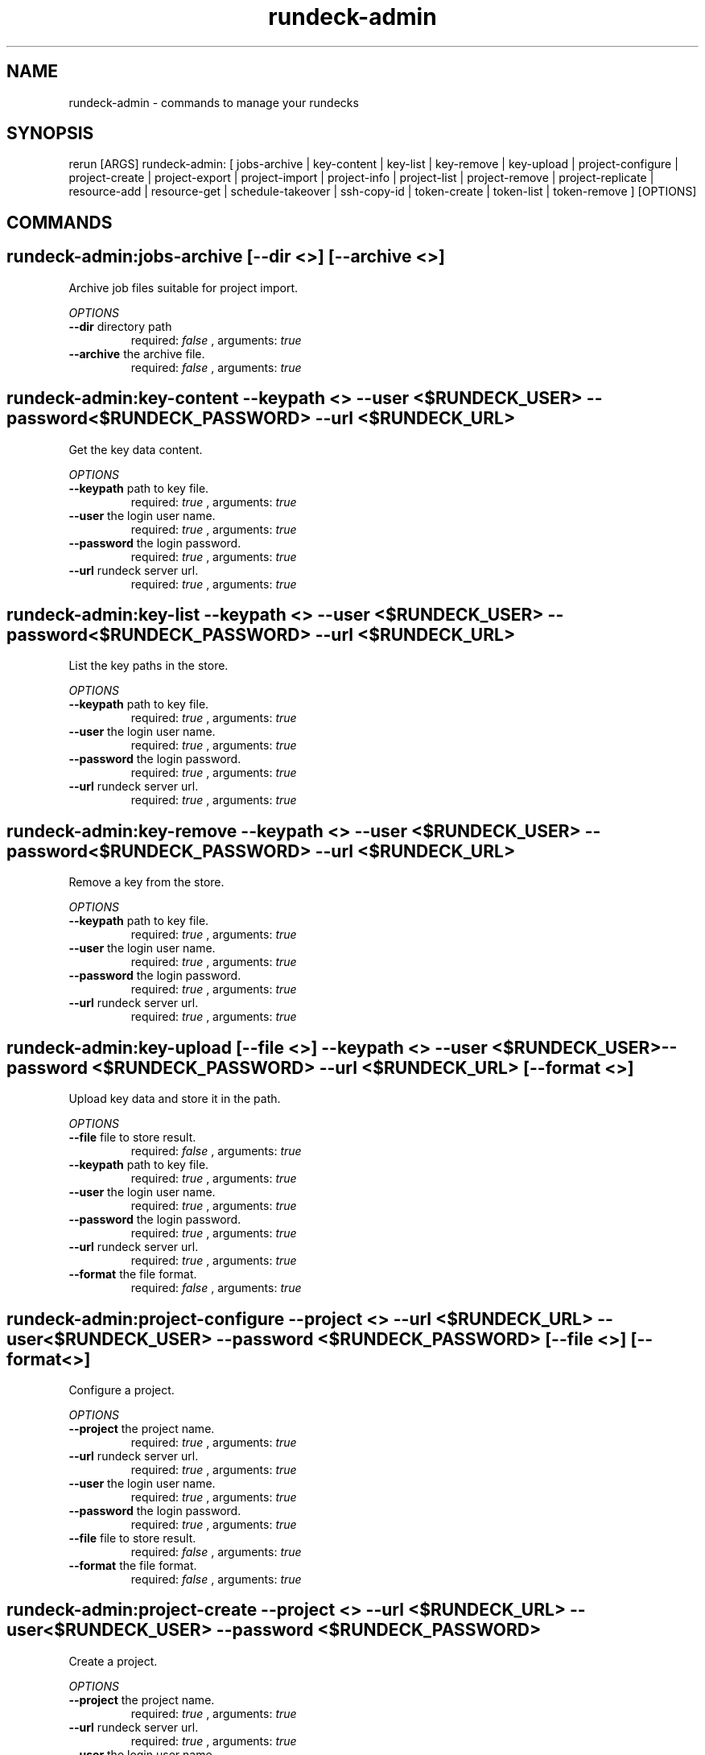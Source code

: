 .TH rundeck-admin 1 "Thu Jul 30 18:23:02 GMT 2015" "Version 1.4.2" "RERUN User Manual" 
.SH NAME
rundeck-admin \- commands to manage your rundecks
.PP
.SH SYNOPSIS
.PP
\f[CR] 
rerun [ARGS] rundeck-admin: [ jobs-archive | key-content | key-list | key-remove | key-upload | project-configure | project-create | project-export | project-import | project-info | project-list | project-remove | project-replicate | resource-add | resource-get | schedule-takeover | ssh-copy-id | token-create | token-list | token-remove ] [OPTIONS]
\f[]

.SH COMMANDS
.SH rundeck-admin:jobs-archive \f[][--dir <>] [--archive <>]

Archive job files suitable for project import.
.PP
\f[I]OPTIONS\f[]
.TP
.B \--dir \f[]directory path\f[]
required: \f[I]false\f[] ,
arguments: \f[I]true\f[]
.RS
.RE
.TP
.B \--archive \f[]the archive file.\f[]
required: \f[I]false\f[] ,
arguments: \f[I]true\f[]
.RS
.RE
.SH rundeck-admin:key-content \f[]--keypath <> --user <$RUNDECK_USER> --password <$RUNDECK_PASSWORD> --url <$RUNDECK_URL>

Get the key data content.
.PP
\f[I]OPTIONS\f[]
.TP
.B \--keypath \f[]path to key file.\f[]
required: \f[I]true\f[] ,
arguments: \f[I]true\f[]
.RS
.RE
.TP
.B \--user \f[]the login user name.\f[]
required: \f[I]true\f[] ,
arguments: \f[I]true\f[]
.RS
.RE
.TP
.B \--password \f[]the login password.\f[]
required: \f[I]true\f[] ,
arguments: \f[I]true\f[]
.RS
.RE
.TP
.B \--url \f[]rundeck server url.\f[]
required: \f[I]true\f[] ,
arguments: \f[I]true\f[]
.RS
.RE
.SH rundeck-admin:key-list \f[]--keypath <> --user <$RUNDECK_USER> --password <$RUNDECK_PASSWORD> --url <$RUNDECK_URL>

List the key paths in the store.
.PP
\f[I]OPTIONS\f[]
.TP
.B \--keypath \f[]path to key file.\f[]
required: \f[I]true\f[] ,
arguments: \f[I]true\f[]
.RS
.RE
.TP
.B \--user \f[]the login user name.\f[]
required: \f[I]true\f[] ,
arguments: \f[I]true\f[]
.RS
.RE
.TP
.B \--password \f[]the login password.\f[]
required: \f[I]true\f[] ,
arguments: \f[I]true\f[]
.RS
.RE
.TP
.B \--url \f[]rundeck server url.\f[]
required: \f[I]true\f[] ,
arguments: \f[I]true\f[]
.RS
.RE
.SH rundeck-admin:key-remove \f[]--keypath <> --user <$RUNDECK_USER> --password <$RUNDECK_PASSWORD> --url <$RUNDECK_URL>

Remove a key from the store.
.PP
\f[I]OPTIONS\f[]
.TP
.B \--keypath \f[]path to key file.\f[]
required: \f[I]true\f[] ,
arguments: \f[I]true\f[]
.RS
.RE
.TP
.B \--user \f[]the login user name.\f[]
required: \f[I]true\f[] ,
arguments: \f[I]true\f[]
.RS
.RE
.TP
.B \--password \f[]the login password.\f[]
required: \f[I]true\f[] ,
arguments: \f[I]true\f[]
.RS
.RE
.TP
.B \--url \f[]rundeck server url.\f[]
required: \f[I]true\f[] ,
arguments: \f[I]true\f[]
.RS
.RE
.SH rundeck-admin:key-upload \f[][--file <>] --keypath <> --user <$RUNDECK_USER> --password <$RUNDECK_PASSWORD> --url <$RUNDECK_URL> [--format <>]

Upload key data and store it in the path.
.PP
\f[I]OPTIONS\f[]
.TP
.B \--file \f[]file to store result.\f[]
required: \f[I]false\f[] ,
arguments: \f[I]true\f[]
.RS
.RE
.TP
.B \--keypath \f[]path to key file.\f[]
required: \f[I]true\f[] ,
arguments: \f[I]true\f[]
.RS
.RE
.TP
.B \--user \f[]the login user name.\f[]
required: \f[I]true\f[] ,
arguments: \f[I]true\f[]
.RS
.RE
.TP
.B \--password \f[]the login password.\f[]
required: \f[I]true\f[] ,
arguments: \f[I]true\f[]
.RS
.RE
.TP
.B \--url \f[]rundeck server url.\f[]
required: \f[I]true\f[] ,
arguments: \f[I]true\f[]
.RS
.RE
.TP
.B \--format \f[]the file format.\f[]
required: \f[I]false\f[] ,
arguments: \f[I]true\f[]
.RS
.RE
.SH rundeck-admin:project-configure \f[]--project <> --url <$RUNDECK_URL> --user <$RUNDECK_USER> --password <$RUNDECK_PASSWORD> [--file <>] [--format <>]

Configure a project.
.PP
\f[I]OPTIONS\f[]
.TP
.B \--project \f[]the project name.\f[]
required: \f[I]true\f[] ,
arguments: \f[I]true\f[]
.RS
.RE
.TP
.B \--url \f[]rundeck server url.\f[]
required: \f[I]true\f[] ,
arguments: \f[I]true\f[]
.RS
.RE
.TP
.B \--user \f[]the login user name.\f[]
required: \f[I]true\f[] ,
arguments: \f[I]true\f[]
.RS
.RE
.TP
.B \--password \f[]the login password.\f[]
required: \f[I]true\f[] ,
arguments: \f[I]true\f[]
.RS
.RE
.TP
.B \--file \f[]file to store result.\f[]
required: \f[I]false\f[] ,
arguments: \f[I]true\f[]
.RS
.RE
.TP
.B \--format \f[]the file format.\f[]
required: \f[I]false\f[] ,
arguments: \f[I]true\f[]
.RS
.RE
.SH rundeck-admin:project-create \f[]--project <> --url <$RUNDECK_URL> --user <$RUNDECK_USER> --password <$RUNDECK_PASSWORD>

Create a project.
.PP
\f[I]OPTIONS\f[]
.TP
.B \--project \f[]the project name.\f[]
required: \f[I]true\f[] ,
arguments: \f[I]true\f[]
.RS
.RE
.TP
.B \--url \f[]rundeck server url.\f[]
required: \f[I]true\f[] ,
arguments: \f[I]true\f[]
.RS
.RE
.TP
.B \--user \f[]the login user name.\f[]
required: \f[I]true\f[] ,
arguments: \f[I]true\f[]
.RS
.RE
.TP
.B \--password \f[]the login password.\f[]
required: \f[I]true\f[] ,
arguments: \f[I]true\f[]
.RS
.RE
.SH rundeck-admin:project-export \f[]--project <> --url <$RUNDECK_URL> --user <$RUNDECK_USER> --password <$RUNDECK_PASSWORD> [--archive <>]

Export a project.
.PP
\f[I]OPTIONS\f[]
.TP
.B \--project \f[]the project name.\f[]
required: \f[I]true\f[] ,
arguments: \f[I]true\f[]
.RS
.RE
.TP
.B \--url \f[]rundeck server url.\f[]
required: \f[I]true\f[] ,
arguments: \f[I]true\f[]
.RS
.RE
.TP
.B \--user \f[]the login user name.\f[]
required: \f[I]true\f[] ,
arguments: \f[I]true\f[]
.RS
.RE
.TP
.B \--password \f[]the login password.\f[]
required: \f[I]true\f[] ,
arguments: \f[I]true\f[]
.RS
.RE
.TP
.B \--archive \f[]the archive file.\f[]
required: \f[I]false\f[] ,
arguments: \f[I]true\f[]
.RS
.RE
.SH rundeck-admin:project-import \f[]--project <> --url <$RUNDECK_URL> --user <$RUNDECK_USER> --password <$RUNDECK_PASSWORD> [--archive <>] [--retain-uuids <true>] [--import-executions <true>]

Import a project archive.
.PP
\f[I]OPTIONS\f[]
.TP
.B \--project \f[]the project name.\f[]
required: \f[I]true\f[] ,
arguments: \f[I]true\f[]
.RS
.RE
.TP
.B \--url \f[]rundeck server url.\f[]
required: \f[I]true\f[] ,
arguments: \f[I]true\f[]
.RS
.RE
.TP
.B \--user \f[]the login user name.\f[]
required: \f[I]true\f[] ,
arguments: \f[I]true\f[]
.RS
.RE
.TP
.B \--password \f[]the login password.\f[]
required: \f[I]true\f[] ,
arguments: \f[I]true\f[]
.RS
.RE
.TP
.B \--archive \f[]the archive file.\f[]
required: \f[I]false\f[] ,
arguments: \f[I]true\f[]
.RS
.RE
.TP
.B \--retain-uuids \f[]Create Jobs with their defined UUIDs or a new UUID will be generated for each Job created.\f[]
required: \f[I]false\f[] ,
arguments: \f[I]true\f[]
, default: \f[I]true\f[]
.RS
.RE
.TP
.B \--import-executions \f[]Creates new Executions and History reports from the archive.\f[]
required: \f[I]false\f[] ,
arguments: \f[I]true\f[]
, default: \f[I]true\f[]
.RS
.RE
.SH rundeck-admin:project-info \f[]--project <> --url <$RUNDECK_URL> --user <$RUNDECK_USER> --password <$RUNDECK_PASSWORD> [--format <>]

Get info about a project.
.PP
\f[I]OPTIONS\f[]
.TP
.B \--project \f[]the project name.\f[]
required: \f[I]true\f[] ,
arguments: \f[I]true\f[]
.RS
.RE
.TP
.B \--url \f[]rundeck server url.\f[]
required: \f[I]true\f[] ,
arguments: \f[I]true\f[]
.RS
.RE
.TP
.B \--user \f[]the login user name.\f[]
required: \f[I]true\f[] ,
arguments: \f[I]true\f[]
.RS
.RE
.TP
.B \--password \f[]the login password.\f[]
required: \f[I]true\f[] ,
arguments: \f[I]true\f[]
.RS
.RE
.TP
.B \--format \f[]the file format.\f[]
required: \f[I]false\f[] ,
arguments: \f[I]true\f[]
.RS
.RE
.SH rundeck-admin:project-list \f[]--url <$RUNDECK_URL> --user <$RUNDECK_USER> --password <$RUNDECK_PASSWORD>

List the projects.
.PP
\f[I]OPTIONS\f[]
.TP
.B \--url \f[]rundeck server url.\f[]
required: \f[I]true\f[] ,
arguments: \f[I]true\f[]
.RS
.RE
.TP
.B \--user \f[]the login user name.\f[]
required: \f[I]true\f[] ,
arguments: \f[I]true\f[]
.RS
.RE
.TP
.B \--password \f[]the login password.\f[]
required: \f[I]true\f[] ,
arguments: \f[I]true\f[]
.RS
.RE
.SH rundeck-admin:project-remove \f[]--project <> --url <$RUNDECK_URL> --user <$RUNDECK_USER> --password <$RUNDECK_PASSWORD>

Remove a project.
.PP
\f[I]OPTIONS\f[]
.TP
.B \--project \f[]the project name.\f[]
required: \f[I]true\f[] ,
arguments: \f[I]true\f[]
.RS
.RE
.TP
.B \--url \f[]rundeck server url.\f[]
required: \f[I]true\f[] ,
arguments: \f[I]true\f[]
.RS
.RE
.TP
.B \--user \f[]the login user name.\f[]
required: \f[I]true\f[] ,
arguments: \f[I]true\f[]
.RS
.RE
.TP
.B \--password \f[]the login password.\f[]
required: \f[I]true\f[] ,
arguments: \f[I]true\f[]
.RS
.RE
.SH rundeck-admin:project-replicate \f[]--url <$RUNDECK_URL> --to-url <> --project <> --user <$RUNDECK_USER> --password <$RUNDECK_PASSWORD>

Replicate the project(s) from one rundeck to another.
.PP
\f[I]OPTIONS\f[]
.TP
.B \--url \f[]rundeck server url.\f[]
required: \f[I]true\f[] ,
arguments: \f[I]true\f[]
.RS
.RE
.TP
.B \--to-url \f[]target rundeck instance.\f[]
required: \f[I]true\f[] ,
arguments: \f[I]true\f[]
.RS
.RE
.TP
.B \--project \f[]the project name.\f[]
required: \f[I]true\f[] ,
arguments: \f[I]true\f[]
.RS
.RE
.TP
.B \--user \f[]the login user name.\f[]
required: \f[I]true\f[] ,
arguments: \f[I]true\f[]
.RS
.RE
.TP
.B \--password \f[]the login password.\f[]
required: \f[I]true\f[] ,
arguments: \f[I]true\f[]
.RS
.RE
.SH rundeck-admin:resource-add \f[]--user <$RUNDECK_USER> --password <$RUNDECK_PASSWORD> --url <$RUNDECK_URL> --project <> --model <>

Add a resource to a project resource model.
.PP
\f[I]OPTIONS\f[]
.TP
.B \--user \f[]the login user name.\f[]
required: \f[I]true\f[] ,
arguments: \f[I]true\f[]
.RS
.RE
.TP
.B \--password \f[]the login password.\f[]
required: \f[I]true\f[] ,
arguments: \f[I]true\f[]
.RS
.RE
.TP
.B \--url \f[]rundeck server url.\f[]
required: \f[I]true\f[] ,
arguments: \f[I]true\f[]
.RS
.RE
.TP
.B \--project \f[]the project name.\f[]
required: \f[I]true\f[] ,
arguments: \f[I]true\f[]
.RS
.RE
.TP
.B \--model \f[]the resource model.\f[]
required: \f[I]true\f[] ,
arguments: \f[I]true\f[]
.RS
.RE
.SH rundeck-admin:resource-get \f[]--user <$RUNDECK_USER> --password <$RUNDECK_PASSWORD> --url <$RUNDECK_URL> --resource <> --project <> [--format <>] [--file <>]

Get resource info.
.PP
\f[I]OPTIONS\f[]
.TP
.B \--user \f[]the login user name.\f[]
required: \f[I]true\f[] ,
arguments: \f[I]true\f[]
.RS
.RE
.TP
.B \--password \f[]the login password.\f[]
required: \f[I]true\f[] ,
arguments: \f[I]true\f[]
.RS
.RE
.TP
.B \--url \f[]rundeck server url.\f[]
required: \f[I]true\f[] ,
arguments: \f[I]true\f[]
.RS
.RE
.TP
.B \--resource \f[]the resource name.\f[]
required: \f[I]true\f[] ,
arguments: \f[I]true\f[]
.RS
.RE
.TP
.B \--project \f[]the project name.\f[]
required: \f[I]true\f[] ,
arguments: \f[I]true\f[]
.RS
.RE
.TP
.B \--format \f[]the file format.\f[]
required: \f[I]false\f[] ,
arguments: \f[I]true\f[]
.RS
.RE
.TP
.B \--file \f[]file to store result.\f[]
required: \f[I]false\f[] ,
arguments: \f[I]true\f[]
.RS
.RE
.SH rundeck-admin:schedule-takeover \f[]--uuid <> --user <$RUNDECK_USER> --url <$RUNDECK_URL> --password <$RUNDECK_PASSWORD>

Claim all scheduled jobs from another cluster server.
.PP
\f[I]OPTIONS\f[]
.TP
.B \--uuid \f[]the cluster server uuid.\f[]
required: \f[I]true\f[] ,
arguments: \f[I]true\f[]
.RS
.RE
.TP
.B \--user \f[]the login user name.\f[]
required: \f[I]true\f[] ,
arguments: \f[I]true\f[]
.RS
.RE
.TP
.B \--url \f[]rundeck server url.\f[]
required: \f[I]true\f[] ,
arguments: \f[I]true\f[]
.RS
.RE
.TP
.B \--password \f[]the login password.\f[]
required: \f[I]true\f[] ,
arguments: \f[I]true\f[]
.RS
.RE
.SH rundeck-admin:ssh-copy-id \f[]--user <$RUNDECK_USER> --password <$RUNDECK_PASSWORD> --keypath <> --hostname <>

Copy an SSH key to another server.
.PP
\f[I]OPTIONS\f[]
.TP
.B \--user \f[]the login user name.\f[]
required: \f[I]true\f[] ,
arguments: \f[I]true\f[]
.RS
.RE
.TP
.B \--password \f[]the login password.\f[]
required: \f[I]true\f[] ,
arguments: \f[I]true\f[]
.RS
.RE
.TP
.B \--keypath \f[]path to key file.\f[]
required: \f[I]true\f[] ,
arguments: \f[I]true\f[]
.RS
.RE
.TP
.B \--hostname \f[]the server hostname.\f[]
required: \f[I]true\f[] ,
arguments: \f[I]true\f[]
.RS
.RE
.SH rundeck-admin:token-create \f[]--password <$RUNDECK_PASSWORD> --url <$RUNDECK_URL> --user <$RUNDECK_USER>

Create an API token.
.PP
\f[I]OPTIONS\f[]
.TP
.B \--password \f[]the login password.\f[]
required: \f[I]true\f[] ,
arguments: \f[I]true\f[]
.RS
.RE
.TP
.B \--url \f[]rundeck server url.\f[]
required: \f[I]true\f[] ,
arguments: \f[I]true\f[]
.RS
.RE
.TP
.B \--user \f[]the login user name.\f[]
required: \f[I]true\f[] ,
arguments: \f[I]true\f[]
.RS
.RE
.SH rundeck-admin:token-list \f[]--password <$RUNDECK_PASSWORD> --url <$RUNDECK_URL> --user <$RUNDECK_USER>

List the API tokens.
.PP
\f[I]OPTIONS\f[]
.TP
.B \--password \f[]the login password.\f[]
required: \f[I]true\f[] ,
arguments: \f[I]true\f[]
.RS
.RE
.TP
.B \--url \f[]rundeck server url.\f[]
required: \f[I]true\f[] ,
arguments: \f[I]true\f[]
.RS
.RE
.TP
.B \--user \f[]the login user name.\f[]
required: \f[I]true\f[] ,
arguments: \f[I]true\f[]
.RS
.RE
.SH rundeck-admin:token-remove \f[]--user <$RUNDECK_USER> --password <$RUNDECK_PASSWORD> --token <> --url <$RUNDECK_URL>

Remove an api token.
.PP
\f[I]OPTIONS\f[]
.TP
.B \--user \f[]the login user name.\f[]
required: \f[I]true\f[] ,
arguments: \f[I]true\f[]
.RS
.RE
.TP
.B \--password \f[]the login password.\f[]
required: \f[I]true\f[] ,
arguments: \f[I]true\f[]
.RS
.RE
.TP
.B \--token \f[]the login token.\f[]
required: \f[I]true\f[] ,
arguments: \f[I]true\f[]
.RS
.RE
.TP
.B \--url \f[]rundeck server url.\f[]
required: \f[I]true\f[] ,
arguments: \f[I]true\f[]
.RS
.RE ; # command section done.

.SH RETURN VALUES
.PP
Successful completion: 0
.SH AUTHORS
d515449
.SH "SEE ALSO"
rerun
.SH KEYWORDS
rundeck-admin
